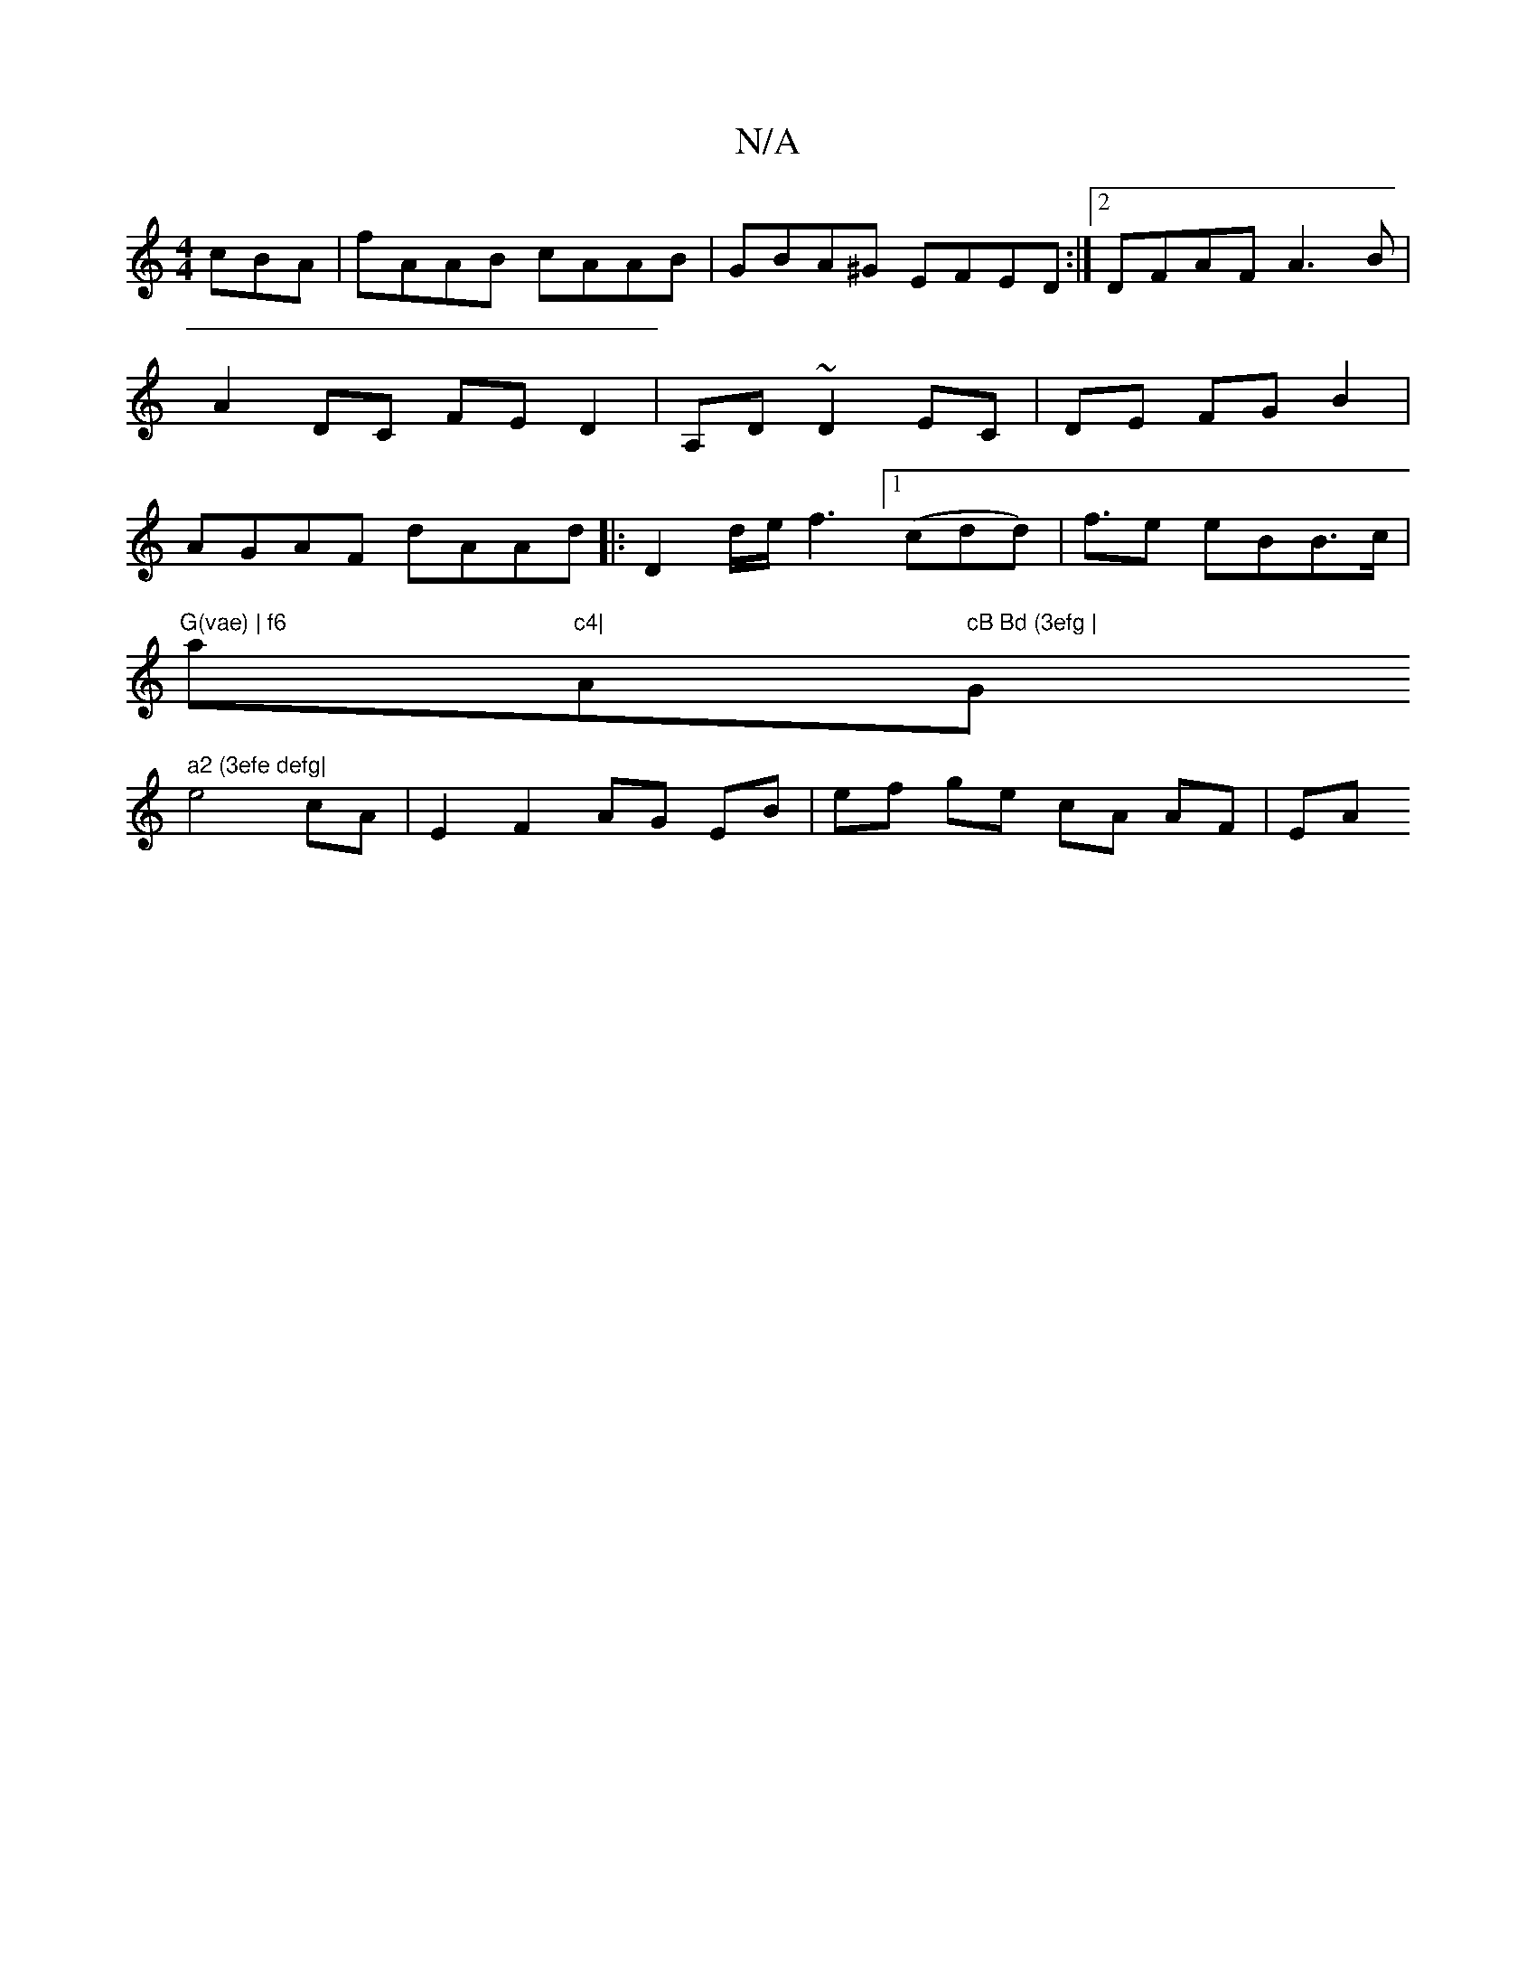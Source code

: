 X:1
T:N/A
M:4/4
R:N/A
K:Cmajor
cBA | fAAB cAAB |GBA^G EFED :|2 DFAF A3B|A2DC FED2|A,D~D2EC|DE FGB2|AGAF dAAd|: D2d/2e/ f3 ([1cdd) | f>e2 eBB>c |
"G(vae) | f6"a"c4|"A" cB Bd (3efg | "G" a2 (3efe defg|
e4cA|E2F2 AG EB|ef ge cA AF|EA 